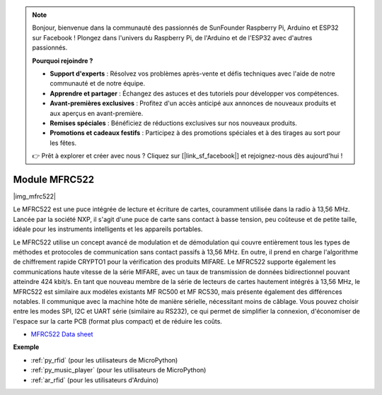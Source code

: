 .. note::

    Bonjour, bienvenue dans la communauté des passionnés de SunFounder Raspberry Pi, Arduino et ESP32 sur Facebook ! Plongez dans l'univers du Raspberry Pi, de l'Arduino et de l'ESP32 avec d'autres passionnés.

    **Pourquoi rejoindre ?**

    - **Support d'experts** : Résolvez vos problèmes après-vente et défis techniques avec l'aide de notre communauté et de notre équipe.
    - **Apprendre et partager** : Échangez des astuces et des tutoriels pour développer vos compétences.
    - **Avant-premières exclusives** : Profitez d'un accès anticipé aux annonces de nouveaux produits et aux aperçus en avant-première.
    - **Remises spéciales** : Bénéficiez de réductions exclusives sur nos nouveaux produits.
    - **Promotions et cadeaux festifs** : Participez à des promotions spéciales et à des tirages au sort pour les fêtes.

    👉 Prêt à explorer et créer avec nous ? Cliquez sur [|link_sf_facebook|] et rejoignez-nous dès aujourd'hui !

.. _cpn_mfrc522:

Module MFRC522
====================

|img_mfrc522|

Le MFRC522 est une puce intégrée de lecture et écriture de cartes, couramment 
utilisée dans la radio à 13,56 MHz. Lancée par la société NXP, il s'agit d'une 
puce de carte sans contact à basse tension, peu coûteuse et de petite taille, 
idéale pour les instruments intelligents et les appareils portables.

Le MFRC522 utilise un concept avancé de modulation et de démodulation qui couvre 
entièrement tous les types de méthodes et protocoles de communication sans contact 
passifs à 13,56 MHz. En outre, il prend en charge l'algorithme de chiffrement 
rapide CRYPTO1 pour la vérification des produits MIFARE. Le MFRC522 supporte 
également les communications haute vitesse de la série MIFARE, avec un taux de 
transmission de données bidirectionnel pouvant atteindre 424 kbit/s. En tant que 
nouveau membre de la série de lecteurs de cartes hautement intégrés à 13,56 MHz, 
le MFRC522 est similaire aux modèles existants MF RC500 et MF RC530, mais présente 
également des différences notables. Il communique avec la machine hôte de manière 
sérielle, nécessitant moins de câblage. Vous pouvez choisir entre les modes SPI, 
I2C et UART série (similaire au RS232), ce qui permet de simplifier la connexion, 
d'économiser de l'espace sur la carte PCB (format plus compact) et de réduire les coûts.

* `MFRC522 Data sheet <https://www.nxp.com/docs/en/data-sheet/MFRC522.pdf>`_


**Exemple**


* :ref:`py_rfid` (pour les utilisateurs de MicroPython)
* :ref:`py_music_player` (pour les utilisateurs de MicroPython)
* :ref:`ar_rfid` (pour les utilisateurs d'Arduino)
